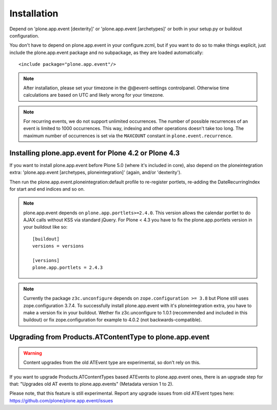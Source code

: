 Installation
============

Depend on 'plone.app.event [dexterity]' or 'plone.app.event [archetypes]' or
both in your setup.py or buildout configuration.

You don't have to depend on plone.app.event in your configure.zcml, but if you
want to do so to make things explicit, just include the plone.app.event package
and no subpackage, as they are loaded automatically::

    <include package="plone.app.event"/>

.. note::

  After installation, please set your timezone in the @@event-settings
  controlpanel. Otherwise time calculations are based on UTC and likely wrong
  for your timezone.

.. note::

  For recurring events, we do not support unlimited occurrences. The number of
  possible recurrences of an event is limited to 1000 occurrences. This way,
  indexing and other operations doesn't take too long.  The maximum number of
  occurrences is set via the ``MAXCOUNT`` constant in
  ``plone.event.recurrence``.


Installing plone.app.event for Plone 4.2 or Plone 4.3
-----------------------------------------------------

If you want to install plone.app.event before Plone 5.0 (where it's included in
core), also depend on the ploneintegration extra: 'plone.app.event [archetypes,
ploneintegration]' (again, and/or 'dexterity').

Then run the plone.app.event.ploneintegration:default profile to
re-register portlets, re-adding the DateRecurringIndex for start and end
indices and so on.

.. note::

  plone.app.event depends on ``plone.app.portlets>=2.4.0``. This version allows
  the calendar portlet to do AJAX calls without KSS via standard jQuery. For
  Plone < 4.3 you have to fix the plone.app.portlets version in your buildout
  like so::

    [buildout]
    versions = versions

    [versions]
    plone.app.portlets = 2.4.3

.. note::

  Currently the package ``z3c.unconfigure`` depends on ``zope.configuration >=
  3.8`` but Plone still uses zope.configuration 3.7.4. To successfully install
  plone.app.event with it's ploneintegration extra, you have to make a version
  fix in your buildout. Wether fix z3c.unconfigure to 1.0.1 (recommended and
  included in this buildout) or fix zope.configuration for example to 4.0.2
  (not backwards-compatible).


Upgrading from Products.ATContentType to plone.app.event
--------------------------------------------------------

.. warning::

  Content upgrades from the old ATEvent type are experimental, so don't rely
  on this.

If you want to upgrade Products.ATContentTypes based ATEvents to
plone.app.event ones, there is an upgrade step for that: "Upgrades old AT
events to plone.app.events" (Metadata version 1 to 2).

Please note, that this feature is still experimental. Report any upgrade issues
from old ATEvent types here: https://github.com/plone/plone.app.event/issues
